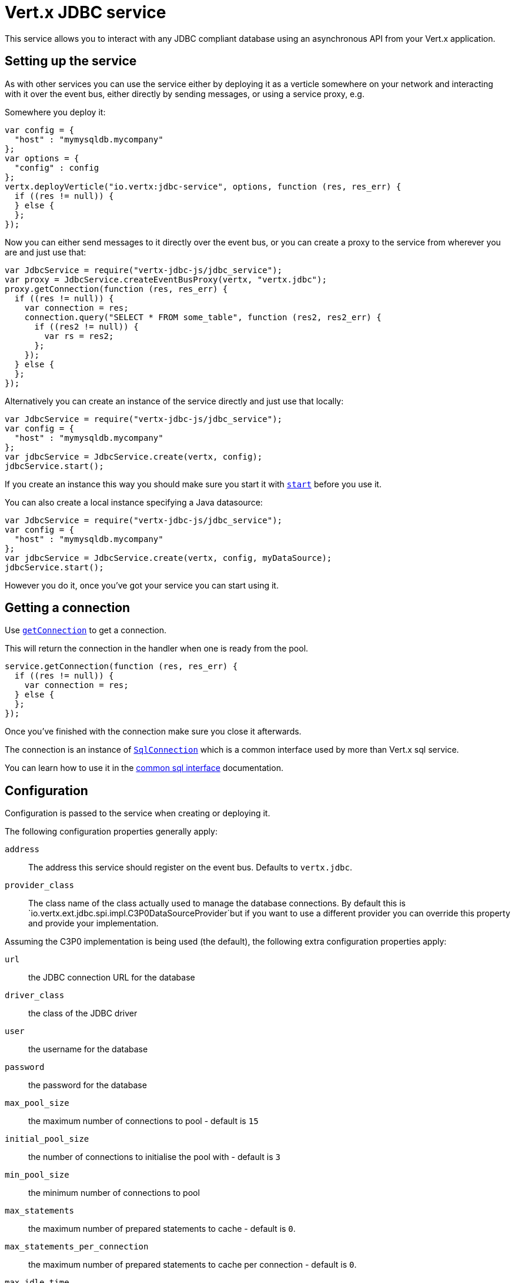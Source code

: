 = Vert.x JDBC service

This service allows you to interact with any JDBC compliant database using an asynchronous API from your Vert.x
application.

== Setting up the service

As with other services you can use the service either by deploying it as a verticle somewhere on your network and
interacting with it over the event bus, either directly by sending messages, or using a service proxy, e.g.

Somewhere you deploy it:

[source,java]
----
var config = {
  "host" : "mymysqldb.mycompany"
};
var options = {
  "config" : config
};
vertx.deployVerticle("io.vertx:jdbc-service", options, function (res, res_err) {
  if ((res != null)) {
  } else {
  };
});

----

Now you can either send messages to it directly over the event bus, or you can create a proxy to the service
from wherever you are and just use that:

[source,java]
----
var JdbcService = require("vertx-jdbc-js/jdbc_service");
var proxy = JdbcService.createEventBusProxy(vertx, "vertx.jdbc");
proxy.getConnection(function (res, res_err) {
  if ((res != null)) {
    var connection = res;
    connection.query("SELECT * FROM some_table", function (res2, res2_err) {
      if ((res2 != null)) {
        var rs = res2;
      };
    });
  } else {
  };
});

----

Alternatively you can create an instance of the service directly and just use that locally:

[source,java]
----
var JdbcService = require("vertx-jdbc-js/jdbc_service");
var config = {
  "host" : "mymysqldb.mycompany"
};
var jdbcService = JdbcService.create(vertx, config);
jdbcService.start();

----

If you create an instance this way you should make sure you start it with `link:jsdoc/jdbc_service-JdbcService.html#start[start]`
before you use it.

You can also create a local instance specifying a Java datasource:

[source,java]
----
var JdbcService = require("vertx-jdbc-js/jdbc_service");
var config = {
  "host" : "mymysqldb.mycompany"
};
var jdbcService = JdbcService.create(vertx, config, myDataSource);
jdbcService.start();

----

However you do it, once you've got your service you can start using it.

== Getting a connection

Use `link:jsdoc/jdbc_service-JdbcService.html#getConnection[getConnection]` to get a connection.

This will return the connection in the handler when one is ready from the pool.

[source,java]
----
service.getConnection(function (res, res_err) {
  if ((res != null)) {
    var connection = res;
  } else {
  };
});

----

Once you've finished with the connection make sure you close it afterwards.

The connection is an instance of `link:jsdoc/sql_connection-SqlConnection.html[SqlConnection]` which is a common interface used by
more than Vert.x sql service.

You can learn how to use it in the http://foobar[common sql interface] documentation.

== Configuration

Configuration is passed to the service when creating or deploying it.

The following configuration properties generally apply:

`address`:: The address this service should register on the event bus. Defaults to `vertx.jdbc`.
`provider_class`:: The class name of the class actually used to manage the database connections. By default this is
`io.vertx.ext.jdbc.spi.impl.C3P0DataSourceProvider`but if you want to use a different provider you can override
this property and provide your implementation.

Assuming the C3P0 implementation is being used (the default), the following extra configuration properties apply:

`url`:: the JDBC connection URL for the database
`driver_class`:: the class of the JDBC driver
`user`:: the username for the database
`password`:: the password for the database
`max_pool_size`:: the maximum number of connections to pool - default is `15`
`initial_pool_size`:: the number of connections to initialise the pool with - default is `3`
`min_pool_size`:: the minimum number of connections to pool
`max_statements`:: the maximum number of prepared statements to cache - default is `0`.
`max_statements_per_connection`:: the maximum number of prepared statements to cache per connection - default is `0`.
`max_idle_time`:: number of seconds after which an idle connection will be closed - default is `0` (never expire).

If you want to configure any other C3P0 properties, you can add a file `c3p0.properties` to the classpath.

Here's an example of configuring a service:

[source,java]
----
var JdbcService = require("vertx-jdbc-js/jdbc_service");
var config = {
  "url" : "jdbc:hsqldb:mem:test?shutdown=true",
  "driver_class" : "org.hsqldb.jdbcDriver",
  "max_pool_size" : 30
};
var service = JdbcService.create(vertx, config);
service.start();

----